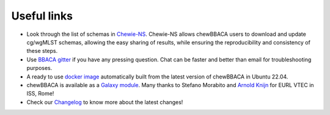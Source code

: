 Useful links
============

- Look through the list of schemas in `Chewie-NS <https://chewbbaca.online/>`_.
  Chewie-NS allows chewBBACA users to download and update cg/wgMLST schemas,
  allowing the easy sharing of results, while ensuring the reproducibility and
  consistency of these steps.
- Use `BBACA gitter <https://gitter.im/BBACA/Lobby>`_ if you have any pressing
  question. Chat can be faster and better than email for troubleshooting purposes.
- A ready to use `docker image <https://hub.docker.com/r/ummidock/chewbbaca>`_
  automatically built from the latest version of chewBBACA in Ubuntu 22.04.
- chewBBACA is available as a `Galaxy module <https://toolshed.g2.bx.psu.edu/repository?repository_id=88fd7663075eeae9&changeset_revision=093352878303>`_.
  Many thanks to Stefano Morabito and `Arnold Knijn <https://github.com/aknijn>`_
  for EURL VTEC in ISS, Rome!
- Check our `Changelog <https://github.com/B-UMMI/chewBBACA/blob/master/CHANGELOG.md>`_
  to know more about the latest changes!
